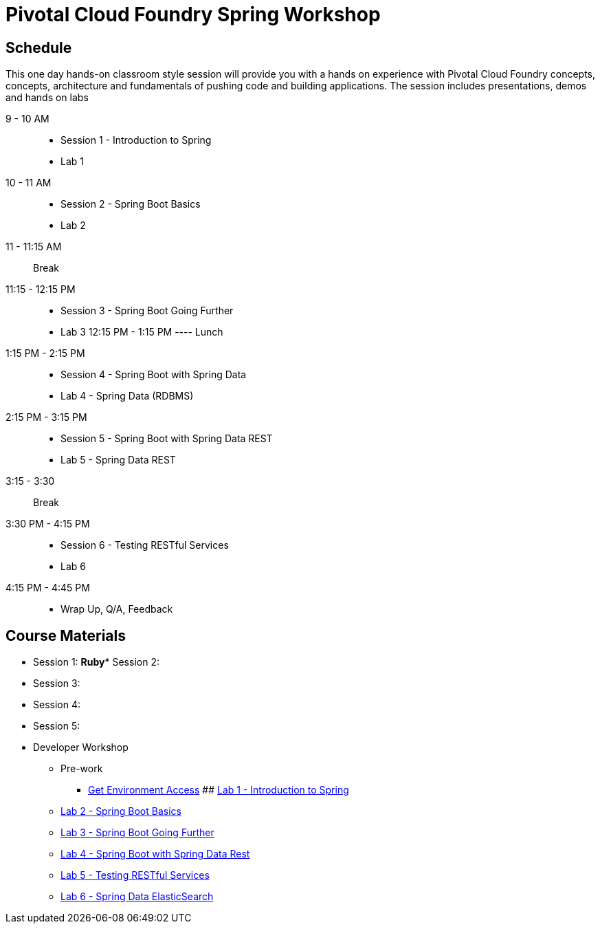 = Pivotal Cloud Foundry Spring Workshop

== Schedule

This one day hands-on classroom style session will provide you with a hands on experience with Pivotal Cloud Foundry concepts, concepts, architecture and fundamentals of pushing code and building applications. The session includes presentations, demos and hands on labs


9 - 10 AM::
 * Session 1 - Introduction to Spring
 * Lab 1
10 - 11 AM::
 * Session 2 - Spring Boot Basics
 * Lab 2
11 - 11:15 AM:: Break
11:15 - 12:15 PM::
 * Session 3 - Spring Boot Going Further
 * Lab 3
12:15 PM - 1:15 PM ---- Lunch
1:15 PM - 2:15 PM::
 * Session 4 - Spring Boot with Spring Data
 * Lab 4 - Spring Data (RDBMS)
2:15 PM - 3:15 PM::
 * Session 5 - Spring Boot with Spring Data REST
 * Lab 5 - Spring Data REST
3:15 - 3:30:: Break
3:30 PM - 4:15 PM::
 * Session 6 - Testing RESTful Services
 * Lab 6
4:15 PM - 4:45 PM:: 
 * Wrap Up, Q/A, Feedback

== Course Materials

* Session 1: 
**Ruby*** Session 2: 
* Session 3: 
* Session 4: 
* Session 5: 

* Developer Workshop
** Pre-work
*** link:labs/labaccess.adoc[Get Environment Access]
## link:labs/lab1/[Lab 1 - Introduction to Spring]
** link:labs/lab2/[Lab 2 - Spring Boot Basics]
** link:labs/lab3/[Lab 3 - Spring Boot Going Further]
** link:labs/lab3/[Lab 4 - Spring Boot with Spring Data Rest]
** link:labs/lab4/[Lab 5 - Testing RESTful Services]
** link:labs/lab5/[Lab 6 - Spring Data ElasticSearch]